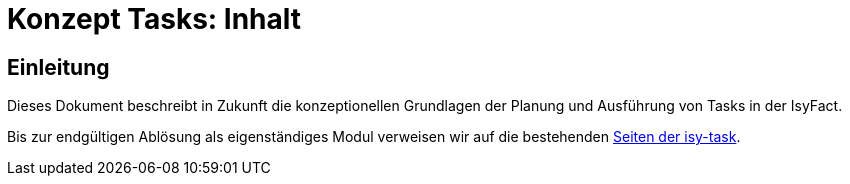 = Konzept Tasks: Inhalt

// tag::inhalt[]
[[einleitung]]

== Einleitung

Dieses Dokument beschreibt in Zukunft die konzeptionellen Grundlagen der Planung und Ausführung von Tasks in der IsyFact.

Bis zur endgültigen Ablösung als eigenständiges Modul verweisen wir auf die bestehenden
xref:4.0.x@isyfact-standards-doku:isy-task:konzept.adoc[Seiten der isy-task].

// end::inhalt[]
